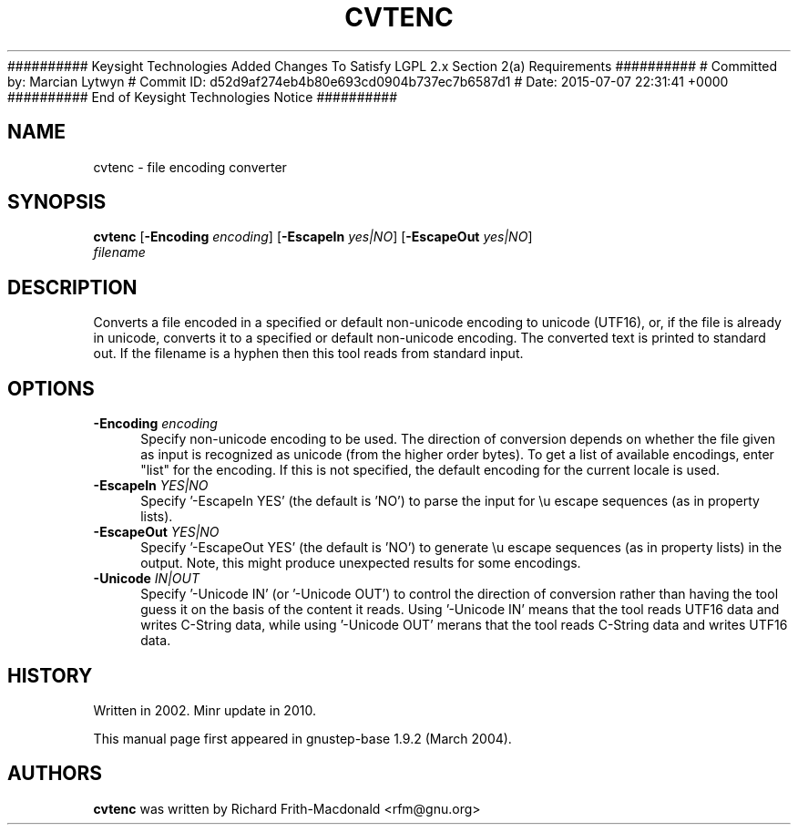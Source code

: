########## Keysight Technologies Added Changes To Satisfy LGPL 2.x Section 2(a) Requirements ##########
# Committed by: Marcian Lytwyn
# Commit ID: d52d9af274eb4b80e693cd0904b737ec7b6587d1
# Date: 2015-07-07 22:31:41 +0000
########## End of Keysight Technologies Notice ##########
.\"Copyright (C) 2005 Free Software Foundation, Inc.
.\"Copying and distribution of this file, with or without modification,
.\"are permitted in any medium without royalty provided the copyright
.\"notice and this notice are preserved.
.TH CVTENC "1" "February 2004" "GNUstep" "GNUstep System Manual"
.SH NAME
cvtenc \- file encoding converter

.SH SYNOPSIS
.B cvtenc
[\fB-Encoding\fR \fIencoding\fR]
[\fB-EscapeIn\fR \fIyes|NO\fR]
[\fB-EscapeOut\fR \fIyes|NO\fR]
 \fIfilename\fR

.SH DESCRIPTION
.P
Converts a file encoded in a specified or default non-unicode encoding to
unicode (UTF16), or, if the file is already in unicode, converts it to a
specified or default non-unicode encoding.
The converted text is printed to standard out.
If the filename is a hyphen then this tool reads from standard input.

.SH OPTIONS
.IP "\fB\-Encoding\fR \fI encoding\fR" 4
Specify non-unicode encoding to be used.  The direction of conversion depends
on whether the file given as input is recognized as unicode (from the higher
order bytes).  To get a list of available encodings, enter "list" for the
encoding.  If this is not specified, the default encoding for the current
locale is used.
.IP "\fB\-EscapeIn\fR \fIYES|NO\fR" 4
Specify '\-EscapeIn YES' (the default is 'NO') to parse the input for \\u
escape sequences (as in property lists).
.IP "\fB\-EscapeOut\fR \fIYES|NO\fR" 4
Specify '\-EscapeOut YES' (the default is 'NO') to generate \\u escape
sequences (as in property lists) in the output.  Note, this might produce
unexpected results for some encodings.
.IP "\fB\-Unicode\fR \fIIN|OUT\fR" 4
Specify '\-Unicode IN' (or '\-Unicode OUT') to control the direction of
conversion rather than having the tool guess it on the basis of the content
it reads.  Using '\-Unicode IN' means that the tool reads UTF16 data and
writes C-String data, while using '\-Unicode OUT' merans that the tool reads
C-String data and writes UTF16 data.


.SH HISTORY
.RS 0
Written in 2002.
Minr update in 2010.
.P
This manual page first appeared in gnustep-base 1.9.2 (March 2004).
.P
.SH AUTHORS
.B cvtenc
was written by Richard Frith-Macdonald <rfm@gnu.org>

